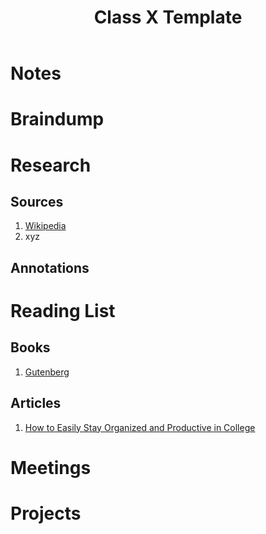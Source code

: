 #+TITLE: Class X Template
#+AUTHOR:
#+EMAIL:
#+OPTION:

* Notes
* Braindump
* Research
** Sources
1. [[https://wikipedia.com][Wikipedia]]
2. xyz
** Annotations
* Reading List
** Books
1. [[https://www.gutenberg.org/][Gutenberg]]
** Articles
1. [[https://collegeinfogeek.com/how-to-stay-organized-in-college/][How to Easily Stay Organized and Productive in College]]
* Meetings
* Projects
